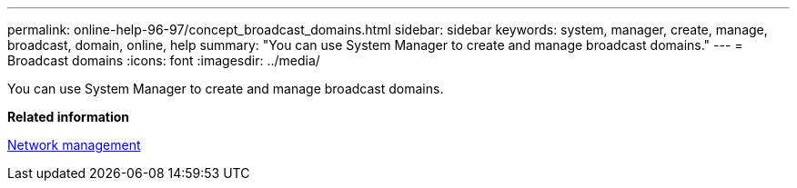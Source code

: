 ---
permalink: online-help-96-97/concept_broadcast_domains.html
sidebar: sidebar
keywords: system, manager, create, manage, broadcast, domain, online, help
summary: "You can use System Manager to create and manage broadcast domains."
---
= Broadcast domains
:icons: font
:imagesdir: ../media/

[.lead]
You can use System Manager to create and manage broadcast domains.

*Related information*

https://docs.netapp.com/us-en/ontap/networking/index.html[Network management]

